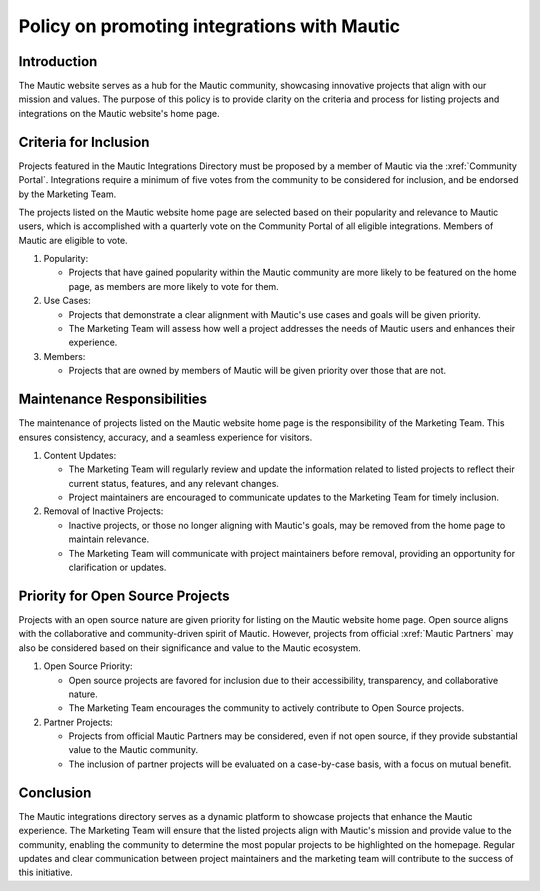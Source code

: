 Policy on promoting integrations with Mautic
############################################

Introduction
============

The Mautic website serves as a hub for the Mautic community, showcasing innovative projects that align with our mission and values. The purpose of this policy is to provide clarity on the criteria and process for listing projects and integrations on the Mautic website's home page.

Criteria for Inclusion
======================

Projects featured in the Mautic Integrations Directory must be proposed by a member of Mautic via the :xref:`Community Portal`. Integrations require a minimum of five votes from the community to be considered for inclusion, and be endorsed by the Marketing Team.

The projects listed on the Mautic website home page are selected based on their popularity and relevance to Mautic users, which is accomplished with a quarterly vote on the Community Portal of all eligible integrations. Members of Mautic are eligible to vote.

#. Popularity:

   * Projects that have gained popularity within the Mautic community are more likely to be featured on the home page, as members are more likely to vote for them.
   
#. Use Cases:

   * Projects that demonstrate a clear alignment with Mautic's use cases and goals will be given priority.
  
   * The Marketing Team will assess how well a project addresses the needs of Mautic users and enhances their experience.
  
#. Members:
   
   * Projects that are owned by members of Mautic will be given priority over those that are not.

Maintenance Responsibilities
============================

The maintenance of projects listed on the Mautic website home page is the responsibility of the Marketing Team. This ensures consistency, accuracy, and a seamless experience for visitors.

#. Content Updates:

   * The Marketing Team will regularly review and update the information related to listed projects to reflect their current status, features, and any relevant changes.

   * Project maintainers are encouraged to communicate updates to the Marketing Team for timely inclusion.
  
#. Removal of Inactive Projects:

   * Inactive projects, or those no longer aligning with Mautic's goals, may be removed from the home page to maintain relevance.
  
   * The Marketing Team will communicate with project maintainers before removal, providing an opportunity for clarification or updates.

Priority for Open Source Projects
=================================

Projects with an open source nature are given priority for listing on the Mautic website home page. Open source aligns with the collaborative and community-driven spirit of Mautic. However, projects from official :xref:`Mautic Partners` may also be considered based on their significance and value to the Mautic ecosystem.

#. Open Source Priority:

   * Open source projects are favored for inclusion due to their accessibility, transparency, and collaborative nature.
   
   * The Marketing Team encourages the community to actively contribute to Open Source projects.
  
#. Partner Projects:

   * Projects from official Mautic Partners may be considered, even if not open source, if they provide substantial value to the Mautic community.

   * The inclusion of partner projects will be evaluated on a case-by-case basis, with a focus on mutual benefit.
  
Conclusion
==========

The Mautic integrations directory serves as a dynamic platform to showcase projects that enhance the Mautic experience. The Marketing Team will ensure that the listed projects align with Mautic's mission and provide value to the community, enabling the community to determine the most popular projects to be highlighted on the homepage. Regular updates and clear communication between project maintainers and the marketing team will contribute to the success of this initiative.